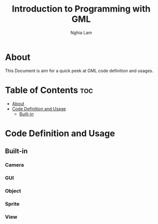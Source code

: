 #+AUTHOR: Nghia Lam
#+TITLE: Introduction to Programming with GML

* About
This Document is aim for a quick peek at GML code definition and usages.

* Table of Contents                                                     :toc:
- [[#about][About]]
- [[#code-definition-and-usage][Code Definition and Usage]]
  - [[#built-in][Built-in]]

* Code Definition and Usage
** Built-in
*** Camera
*** GUI
*** Object
*** Sprite
*** View
